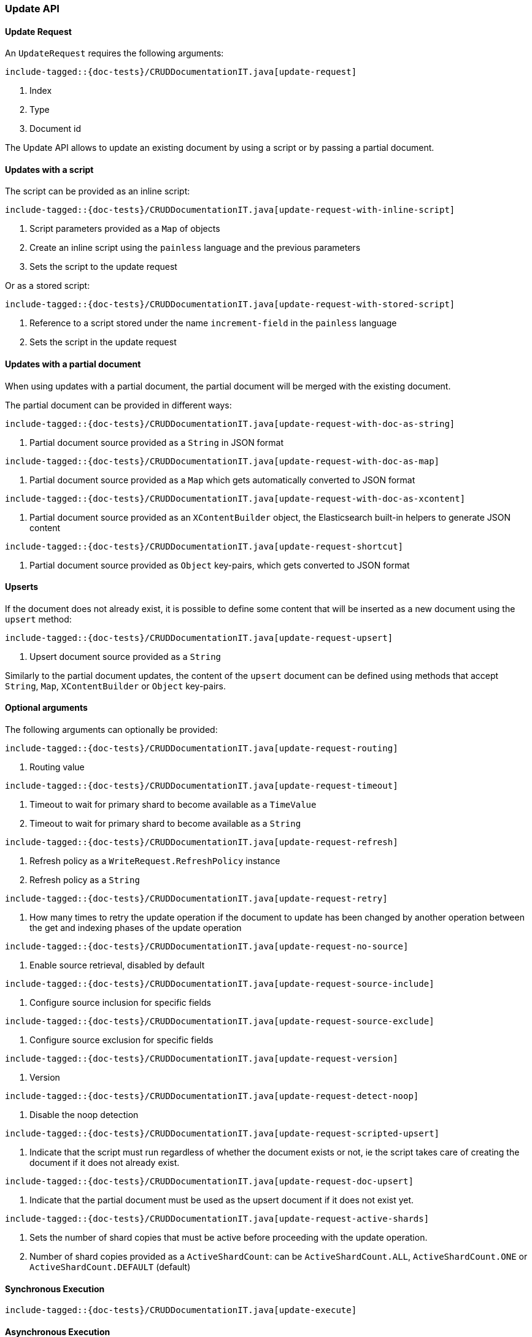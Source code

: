[[java-rest-high-document-update]]
=== Update API

[[java-rest-high-document-update-request]]
==== Update Request

An `UpdateRequest` requires the following arguments:

["source","java",subs="attributes,callouts,macros"]
--------------------------------------------------
include-tagged::{doc-tests}/CRUDDocumentationIT.java[update-request]
--------------------------------------------------
<1> Index
<2> Type
<3> Document id

The Update API allows to update an existing document by using a script
or by passing a partial document.

==== Updates with a script
The script can be provided as an inline script:

["source","java",subs="attributes,callouts,macros"]
--------------------------------------------------
include-tagged::{doc-tests}/CRUDDocumentationIT.java[update-request-with-inline-script]
--------------------------------------------------
<1> Script parameters provided as a `Map` of objects
<2> Create an inline script using the `painless` language and the previous parameters
<3> Sets the script to the update request

Or as a stored script:

["source","java",subs="attributes,callouts,macros"]
--------------------------------------------------
include-tagged::{doc-tests}/CRUDDocumentationIT.java[update-request-with-stored-script]
--------------------------------------------------
<1> Reference to a script stored under the name `increment-field` in the `painless` language
<2> Sets the script in the update request

==== Updates with a partial document
When using updates with a partial document, the partial document will be merged with the
existing document.

The partial document can be provided in different ways:

["source","java",subs="attributes,callouts,macros"]
--------------------------------------------------
include-tagged::{doc-tests}/CRUDDocumentationIT.java[update-request-with-doc-as-string]
--------------------------------------------------
<1> Partial document source provided as a `String` in JSON format

["source","java",subs="attributes,callouts,macros"]
--------------------------------------------------
include-tagged::{doc-tests}/CRUDDocumentationIT.java[update-request-with-doc-as-map]
--------------------------------------------------
<1> Partial document source provided as a `Map` which gets automatically converted
to JSON format

["source","java",subs="attributes,callouts,macros"]
--------------------------------------------------
include-tagged::{doc-tests}/CRUDDocumentationIT.java[update-request-with-doc-as-xcontent]
--------------------------------------------------
<1> Partial document source provided as an `XContentBuilder` object, the Elasticsearch
built-in helpers to generate JSON content

["source","java",subs="attributes,callouts,macros"]
--------------------------------------------------
include-tagged::{doc-tests}/CRUDDocumentationIT.java[update-request-shortcut]
--------------------------------------------------
<1> Partial document source provided as `Object` key-pairs, which gets converted to
JSON format

==== Upserts
If the document does not already exist, it is possible to define some content that
will be inserted as a new document using the `upsert` method:

["source","java",subs="attributes,callouts,macros"]
--------------------------------------------------
include-tagged::{doc-tests}/CRUDDocumentationIT.java[update-request-upsert]
--------------------------------------------------
<1> Upsert document source provided as a `String`

Similarly to the partial document updates, the content of the `upsert` document
can be defined using methods that accept `String`, `Map`, `XContentBuilder` or
`Object` key-pairs.

==== Optional arguments
The following arguments can optionally be provided:

["source","java",subs="attributes,callouts,macros"]
--------------------------------------------------
include-tagged::{doc-tests}/CRUDDocumentationIT.java[update-request-routing]
--------------------------------------------------
<1> Routing value

["source","java",subs="attributes,callouts,macros"]
--------------------------------------------------
include-tagged::{doc-tests}/CRUDDocumentationIT.java[update-request-timeout]
--------------------------------------------------
<1> Timeout to wait for primary shard to become available as a `TimeValue`
<2> Timeout to wait for primary shard to become available as a `String`

["source","java",subs="attributes,callouts,macros"]
--------------------------------------------------
include-tagged::{doc-tests}/CRUDDocumentationIT.java[update-request-refresh]
--------------------------------------------------
<1> Refresh policy as a `WriteRequest.RefreshPolicy` instance
<2> Refresh policy as a `String`

["source","java",subs="attributes,callouts,macros"]
--------------------------------------------------
include-tagged::{doc-tests}/CRUDDocumentationIT.java[update-request-retry]
--------------------------------------------------
<1> How many times to retry the update operation if the document to update has
been changed by another operation between the get and indexing phases of the
update operation

["source","java",subs="attributes,callouts,macros"]
--------------------------------------------------
include-tagged::{doc-tests}/CRUDDocumentationIT.java[update-request-no-source]
--------------------------------------------------
<1> Enable source retrieval, disabled by default

["source","java",subs="attributes,callouts,macros"]
--------------------------------------------------
include-tagged::{doc-tests}/CRUDDocumentationIT.java[update-request-source-include]
--------------------------------------------------
<1> Configure source inclusion for specific fields

["source","java",subs="attributes,callouts,macros"]
--------------------------------------------------
include-tagged::{doc-tests}/CRUDDocumentationIT.java[update-request-source-exclude]
--------------------------------------------------
<1> Configure source exclusion for specific fields

["source","java",subs="attributes,callouts,macros"]
--------------------------------------------------
include-tagged::{doc-tests}/CRUDDocumentationIT.java[update-request-version]
--------------------------------------------------
<1> Version

["source","java",subs="attributes,callouts,macros"]
--------------------------------------------------
include-tagged::{doc-tests}/CRUDDocumentationIT.java[update-request-detect-noop]
--------------------------------------------------
<1> Disable the noop detection

["source","java",subs="attributes,callouts,macros"]
--------------------------------------------------
include-tagged::{doc-tests}/CRUDDocumentationIT.java[update-request-scripted-upsert]
--------------------------------------------------
<1> Indicate that the script must run regardless of whether the document exists or not,
ie the script takes care of creating the document if it does not already exist.

["source","java",subs="attributes,callouts,macros"]
--------------------------------------------------
include-tagged::{doc-tests}/CRUDDocumentationIT.java[update-request-doc-upsert]
--------------------------------------------------
<1> Indicate that the partial document must be used as the upsert document if it
does not exist yet.

["source","java",subs="attributes,callouts,macros"]
--------------------------------------------------
include-tagged::{doc-tests}/CRUDDocumentationIT.java[update-request-active-shards]
--------------------------------------------------
<1> Sets the number of shard copies that must be active before proceeding with
the update operation.
<2> Number of shard copies provided as a `ActiveShardCount`: can be `ActiveShardCount.ALL`,
`ActiveShardCount.ONE` or `ActiveShardCount.DEFAULT` (default)

[[java-rest-high-document-update-sync]]
==== Synchronous Execution

["source","java",subs="attributes,callouts,macros"]
--------------------------------------------------
include-tagged::{doc-tests}/CRUDDocumentationIT.java[update-execute]
--------------------------------------------------

[[java-rest-high-document-update-async]]
==== Asynchronous Execution

The asynchronous execution of an update request requires both the `UpdateRequest`
instance and an `ActionListener` instance to be passed to the asynchronous
method:

["source","java",subs="attributes,callouts,macros"]
--------------------------------------------------
include-tagged::{doc-tests}/CRUDDocumentationIT.java[update-execute-async]
--------------------------------------------------
<1> The `UpdateRequest` to execute and the `ActionListener` to use when
the execution completes

The asynchronous method does not block and returns immediately. Once it is
completed the `ActionListener` is called back using the `onResponse` method
if the execution successfully completed or using the `onFailure` method if
it failed.

A typical listener for `UpdateResponse` looks like:

["source","java",subs="attributes,callouts,macros"]
--------------------------------------------------
include-tagged::{doc-tests}/CRUDDocumentationIT.java[update-execute-listener]
--------------------------------------------------
<1> Called when the execution is successfully completed. The response is
provided as an argument.
<2> Called in case of failure. The raised exception is provided as an argument.

[[java-rest-high-document-update-response]]
==== Update Response

The returned `UpdateResponse` allows to retrieve information about the executed
 operation as follows:

["source","java",subs="attributes,callouts,macros"]
--------------------------------------------------
include-tagged::{doc-tests}/CRUDDocumentationIT.java[update-response]
--------------------------------------------------
<1> Handle the case where the document was created for the first time (upsert)
<2> Handle the case where the document was updated
<3> Handle the case where the document was deleted
<4> Handle the case where the document was not impacted by the update,
ie no operation (noop) was executed on the document

When the source retrieval is enabled in the `UpdateRequest`
through the fetchSource method, the response contains the
source of the updated document:

["source","java",subs="attributes,callouts,macros"]
--------------------------------------------------
include-tagged::{doc-tests}/CRUDDocumentationIT.java[update-getresult]
--------------------------------------------------
<1> Retrieve the updated document as a `GetResult`
<2> Retrieve the source of the updated document as a `String`
<3> Retrieve the source of the updated document as a `Map<String, Object>`
<4> Retrieve the source of the updated document as a `byte[]`
<5> Handle the scenario where the source of the document is not present in
the response (this is the case by default)

It is also possible to check for shard failures:

["source","java",subs="attributes,callouts,macros"]
--------------------------------------------------
include-tagged::{doc-tests}/CRUDDocumentationIT.java[update-failure]
--------------------------------------------------
<1> Handle the situation where number of successful shards is less than
total shards
<2> Handle the potential failures

When a `UpdateRequest` is performed against a document that does not exist,
the response has `404` status code, an `ElasticsearchException` gets thrown
which needs to be handled as follows:

["source","java",subs="attributes,callouts,macros"]
--------------------------------------------------
include-tagged::{doc-tests}/CRUDDocumentationIT.java[update-docnotfound]
--------------------------------------------------
<1> Handle the exception thrown because the document not exist

If there is a version conflict, an `ElasticsearchException` will
be thrown:

["source","java",subs="attributes,callouts,macros"]
--------------------------------------------------
include-tagged::{doc-tests}/CRUDDocumentationIT.java[update-conflict]
--------------------------------------------------
<1> The raised exception indicates that a version conflict error was returned.
